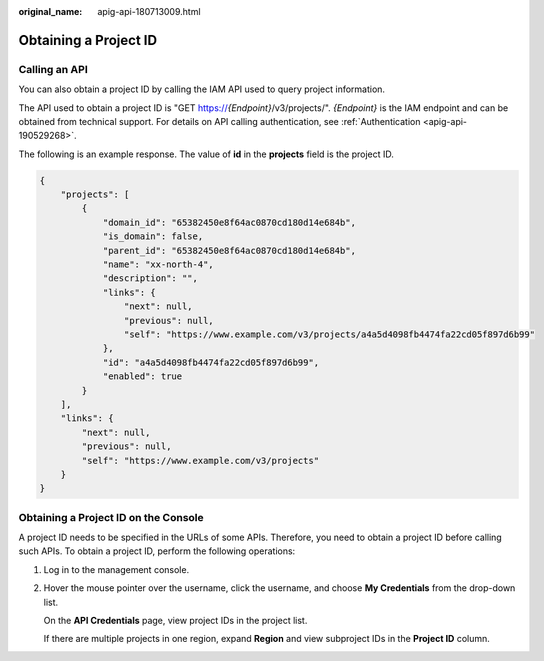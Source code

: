 :original_name: apig-api-180713009.html

.. _apig-api-180713009:

Obtaining a Project ID
======================

Calling an API
--------------

You can also obtain a project ID by calling the IAM API used to query project information.

The API used to obtain a project ID is "GET https://*{Endpoint}*/v3/projects/". *{Endpoint}* is the IAM endpoint and can be obtained from technical support. For details on API calling authentication, see :ref:`Authentication <apig-api-190529268>`.

The following is an example response. The value of **id** in the **projects** field is the project ID.

.. code-block::

   {
       "projects": [
           {
               "domain_id": "65382450e8f64ac0870cd180d14e684b",
               "is_domain": false,
               "parent_id": "65382450e8f64ac0870cd180d14e684b",
               "name": "xx-north-4",
               "description": "",
               "links": {
                   "next": null,
                   "previous": null,
                   "self": "https://www.example.com/v3/projects/a4a5d4098fb4474fa22cd05f897d6b99"
               },
               "id": "a4a5d4098fb4474fa22cd05f897d6b99",
               "enabled": true
           }
       ],
       "links": {
           "next": null,
           "previous": null,
           "self": "https://www.example.com/v3/projects"
       }
   }

Obtaining a Project ID on the Console
-------------------------------------

A project ID needs to be specified in the URLs of some APIs. Therefore, you need to obtain a project ID before calling such APIs. To obtain a project ID, perform the following operations:

#. Log in to the management console.

#. Hover the mouse pointer over the username, click the username, and choose **My Credentials** from the drop-down list.

   On the **API Credentials** page, view project IDs in the project list.

   If there are multiple projects in one region, expand **Region** and view subproject IDs in the **Project ID** column.
